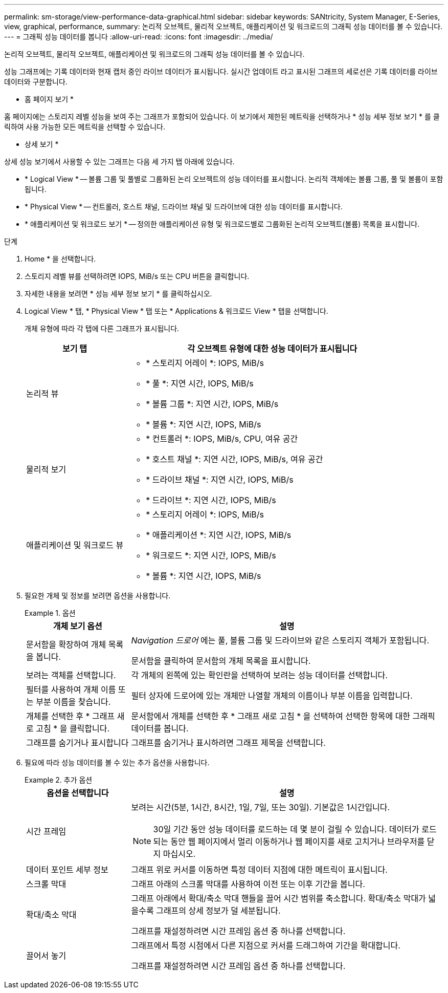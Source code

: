 ---
permalink: sm-storage/view-performance-data-graphical.html 
sidebar: sidebar 
keywords: SANtricity, System Manager, E-Series, view, graphical, performance, 
summary: 논리적 오브젝트, 물리적 오브젝트, 애플리케이션 및 워크로드의 그래픽 성능 데이터를 볼 수 있습니다. 
---
= 그래픽 성능 데이터를 봅니다
:allow-uri-read: 
:icons: font
:imagesdir: ../media/


[role="lead"]
논리적 오브젝트, 물리적 오브젝트, 애플리케이션 및 워크로드의 그래픽 성능 데이터를 볼 수 있습니다.

성능 그래프에는 기록 데이터와 현재 캡처 중인 라이브 데이터가 표시됩니다. 실시간 업데이트 라고 표시된 그래프의 세로선은 기록 데이터를 라이브 데이터와 구분합니다.

* 홈 페이지 보기 *

홈 페이지에는 스토리지 레벨 성능을 보여 주는 그래프가 포함되어 있습니다. 이 보기에서 제한된 메트릭을 선택하거나 * 성능 세부 정보 보기 * 를 클릭하여 사용 가능한 모든 메트릭을 선택할 수 있습니다.

* 상세 보기 *

상세 성능 보기에서 사용할 수 있는 그래프는 다음 세 가지 탭 아래에 있습니다.

* * Logical View * -- 볼륨 그룹 및 풀별로 그룹화된 논리 오브젝트의 성능 데이터를 표시합니다. 논리적 객체에는 볼륨 그룹, 풀 및 볼륨이 포함됩니다.
* * Physical View * -- 컨트롤러, 호스트 채널, 드라이브 채널 및 드라이브에 대한 성능 데이터를 표시합니다.
* * 애플리케이션 및 워크로드 보기 * -- 정의한 애플리케이션 유형 및 워크로드별로 그룹화된 논리적 오브젝트(볼륨) 목록을 표시합니다.


.단계
. Home * 을 선택합니다.
. 스토리지 레벨 뷰를 선택하려면 IOPS, MiB/s 또는 CPU 버튼을 클릭합니다.
. 자세한 내용을 보려면 * 성능 세부 정보 보기 * 를 클릭하십시오.
. Logical View * 탭, * Physical View * 탭 또는 * Applications & 워크로드 View * 탭을 선택합니다.
+
개체 유형에 따라 각 탭에 다른 그래프가 표시됩니다.

+
[cols="25h,~"]
|===
| 보기 탭 | 각 오브젝트 유형에 대한 성능 데이터가 표시됩니다 


 a| 
논리적 뷰
 a| 
** * 스토리지 어레이 *: IOPS, MiB/s
** * 풀 *: 지연 시간, IOPS, MiB/s
** * 볼륨 그룹 *: 지연 시간, IOPS, MiB/s
** * 볼륨 *: 지연 시간, IOPS, MiB/s




 a| 
물리적 보기
 a| 
** * 컨트롤러 *: IOPS, MiB/s, CPU, 여유 공간
** * 호스트 채널 *: 지연 시간, IOPS, MiB/s, 여유 공간
** * 드라이브 채널 *: 지연 시간, IOPS, MiB/s
** * 드라이브 *: 지연 시간, IOPS, MiB/s




 a| 
애플리케이션 및 워크로드 뷰
 a| 
** * 스토리지 어레이 *: IOPS, MiB/s
** * 애플리케이션 *: 지연 시간, IOPS, MiB/s
** * 워크로드 *: 지연 시간, IOPS, MiB/s
** * 볼륨 *: 지연 시간, IOPS, MiB/s


|===
. 필요한 개체 및 정보를 보려면 옵션을 사용합니다.
+
.옵션
====
[cols="25h,~"]
|===
| 개체 보기 옵션 | 설명 


 a| 
문서함을 확장하여 개체 목록을 봅니다.
 a| 
_Navigation 드로어_ 에는 풀, 볼륨 그룹 및 드라이브와 같은 스토리지 객체가 포함됩니다.

문서함을 클릭하여 문서함의 개체 목록을 표시합니다.



 a| 
보려는 객체를 선택합니다.
 a| 
각 개체의 왼쪽에 있는 확인란을 선택하여 보려는 성능 데이터를 선택합니다.



 a| 
필터를 사용하여 개체 이름 또는 부분 이름을 찾습니다.
 a| 
필터 상자에 드로어에 있는 개체만 나열할 개체의 이름이나 부분 이름을 입력합니다.



 a| 
개체를 선택한 후 * 그래프 새로 고침 * 을 클릭합니다.
 a| 
문서함에서 개체를 선택한 후 * 그래프 새로 고침 * 을 선택하여 선택한 항목에 대한 그래픽 데이터를 봅니다.



 a| 
그래프를 숨기거나 표시합니다
 a| 
그래프를 숨기거나 표시하려면 그래프 제목을 선택합니다.

|===
====
. 필요에 따라 성능 데이터를 볼 수 있는 추가 옵션을 사용합니다.
+
.추가 옵션
====
[cols="25h,~"]
|===
| 옵션을 선택합니다 | 설명 


 a| 
시간 프레임
 a| 
보려는 시간(5분, 1시간, 8시간, 1일, 7일, 또는 30일). 기본값은 1시간입니다.


NOTE: 30일 기간 동안 성능 데이터를 로드하는 데 몇 분이 걸릴 수 있습니다. 데이터가 로드되는 동안 웹 페이지에서 멀리 이동하거나 웹 페이지를 새로 고치거나 브라우저를 닫지 마십시오.



 a| 
데이터 포인트 세부 정보
 a| 
그래프 위로 커서를 이동하면 특정 데이터 지점에 대한 메트릭이 표시됩니다.



 a| 
스크롤 막대
 a| 
그래프 아래의 스크롤 막대를 사용하여 이전 또는 이후 기간을 봅니다.



 a| 
확대/축소 막대
 a| 
그래프 아래에서 확대/축소 막대 핸들을 끌어 시간 범위를 축소합니다. 확대/축소 막대가 넓을수록 그래프의 상세 정보가 덜 세분됩니다.

그래프를 재설정하려면 시간 프레임 옵션 중 하나를 선택합니다.



 a| 
끌어서 놓기
 a| 
그래프에서 특정 시점에서 다른 지점으로 커서를 드래그하여 기간을 확대합니다.

그래프를 재설정하려면 시간 프레임 옵션 중 하나를 선택합니다.

|===
====


